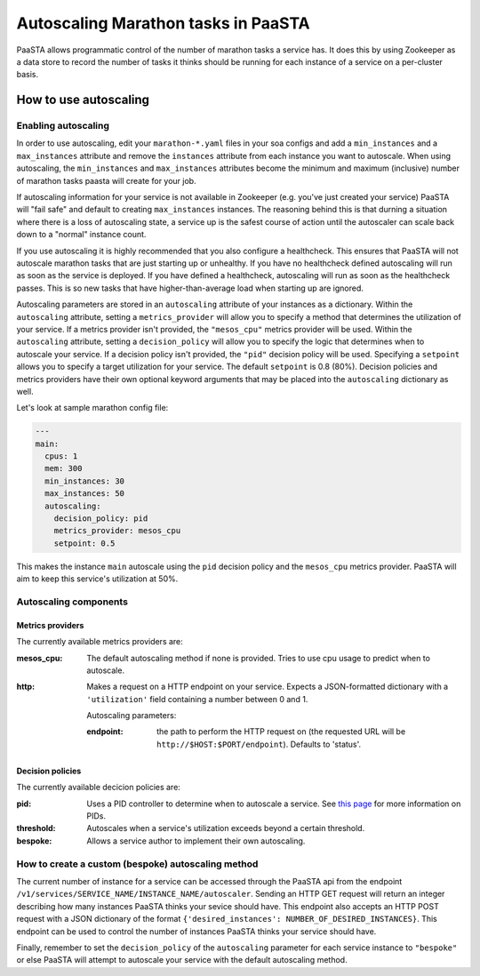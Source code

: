 ====================================
Autoscaling Marathon tasks in PaaSTA
====================================

PaaSTA allows programmatic control of the number of marathon tasks a service
has. It does this by using Zookeeper as a data store to record the number of
tasks it thinks should be running for each instance of a service on a
per-cluster basis.

How to use autoscaling
======================

Enabling autoscaling
--------------------

In order to use autoscaling, edit your ``marathon-*.yaml`` files in your soa
configs and add a ``min_instances`` and a ``max_instances`` attribute and
remove the ``instances`` attribute from each instance you want to autoscale.
When using autoscaling, the ``min_instances`` and ``max_instances`` attributes
become the minimum and maximum (inclusive) number of marathon tasks paasta will
create for your job.

If autoscaling information for your service is not available in Zookeeper (e.g.
you've just created your service) PaaSTA will "fail safe" and default to
creating ``max_instances`` instances. The reasoning behind this is that durning
a situation where there is a loss of autoscaling state, a service up is the
safest course of action until the autoscaler can scale back down to a "normal"
instance count.

If you use autoscaling it is highly recommended that you also configure a
healthcheck. This ensures that PaaSTA will not autoscale marathon tasks that are
just starting up or unhealthy. If you have no healthcheck defined autoscaling will
run as soon as the service is deployed. If you have defined a healthcheck,
autoscaling will run as soon as the healthcheck passes. This is so new tasks that
have higher-than-average load when starting up are ignored.

Autoscaling parameters are stored in an ``autoscaling`` attribute of your
instances as a dictionary. Within the ``autoscaling`` attribute, setting a
``metrics_provider`` will allow you to specify a method that determines the
utilization of your service. If a metrics provider isn't provided, the
``"mesos_cpu"`` metrics provider will be used. Within the ``autoscaling``
attribute, setting a ``decision_policy`` will allow you to specify the logic
that determines when to autoscale your service. If a decision policy isn't
provided, the ``"pid"`` decision policy will be used. Specifying a ``setpoint``
allows you to specify a target utilization for your service. The default
``setpoint`` is 0.8 (80%). Decision policies and metrics providers have their
own optional keyword arguments that may be placed into the ``autoscaling``
dictionary as well.

Let's look at sample marathon config file:

.. sourcecode:: yaml

   ---
   main:
     cpus: 1
     mem: 300
     min_instances: 30
     max_instances: 50
     autoscaling:
       decision_policy: pid
       metrics_provider: mesos_cpu
       setpoint: 0.5

This makes the instance ``main`` autoscale using the ``pid`` decision policy
and the ``mesos_cpu`` metrics provider. PaaSTA will aim to keep this service's
utilization at 50%.

Autoscaling components
----------------------

Metrics providers
^^^^^^^^^^^^^^^^^

The currently available metrics providers are:

:mesos_cpu:
  The default autoscaling method if none is provided. Tries to use cpu usage to predict when to autoscale.
:http:
  Makes a request on a HTTP endpoint on your service. Expects a JSON-formatted dictionary with a ``'utilization'`` field containing a number between 0 and 1.

  Autoscaling parameters:

  :endpoint: the path to perform the HTTP request on (the requested URL will be ``http://$HOST:$PORT/endpoint``). Defaults to 'status'.

Decision policies
^^^^^^^^^^^^^^^^^

The currently available decicion policies are:

:pid:
  Uses a PID controller to determine when to autoscale a service. See `this page <https://en.wikipedia.org/wiki/PID_controller>`_ for more information on PIDs.

:threshold:
  Autoscales when a service's utilization exceeds beyond a certain threshold.

:bespoke:
  Allows a service author to implement their own autoscaling.

How to create a custom (bespoke) autoscaling method
---------------------------------------------------

The current number of instance for a service can be accessed through the PaaSTA
api from the endpoint ``/v1/services/SERVICE_NAME/INSTANCE_NAME/autoscaler``.
Sending an HTTP GET request will return an integer describing how many
instances PaaSTA thinks your sevice should have. This endpoint also accepts an
HTTP POST request with a JSON dictionary of the format ``{'desired_instances':
NUMBER_OF_DESIRED_INSTANCES}``. This endpoint can be used to control the number
of instances PaaSTA thinks your service should have.

Finally, remember to set the ``decision_policy`` of the ``autoscaling``
parameter for each service instance to ``"bespoke"`` or else PaaSTA will
attempt to autoscale your service with the default autoscaling method.
